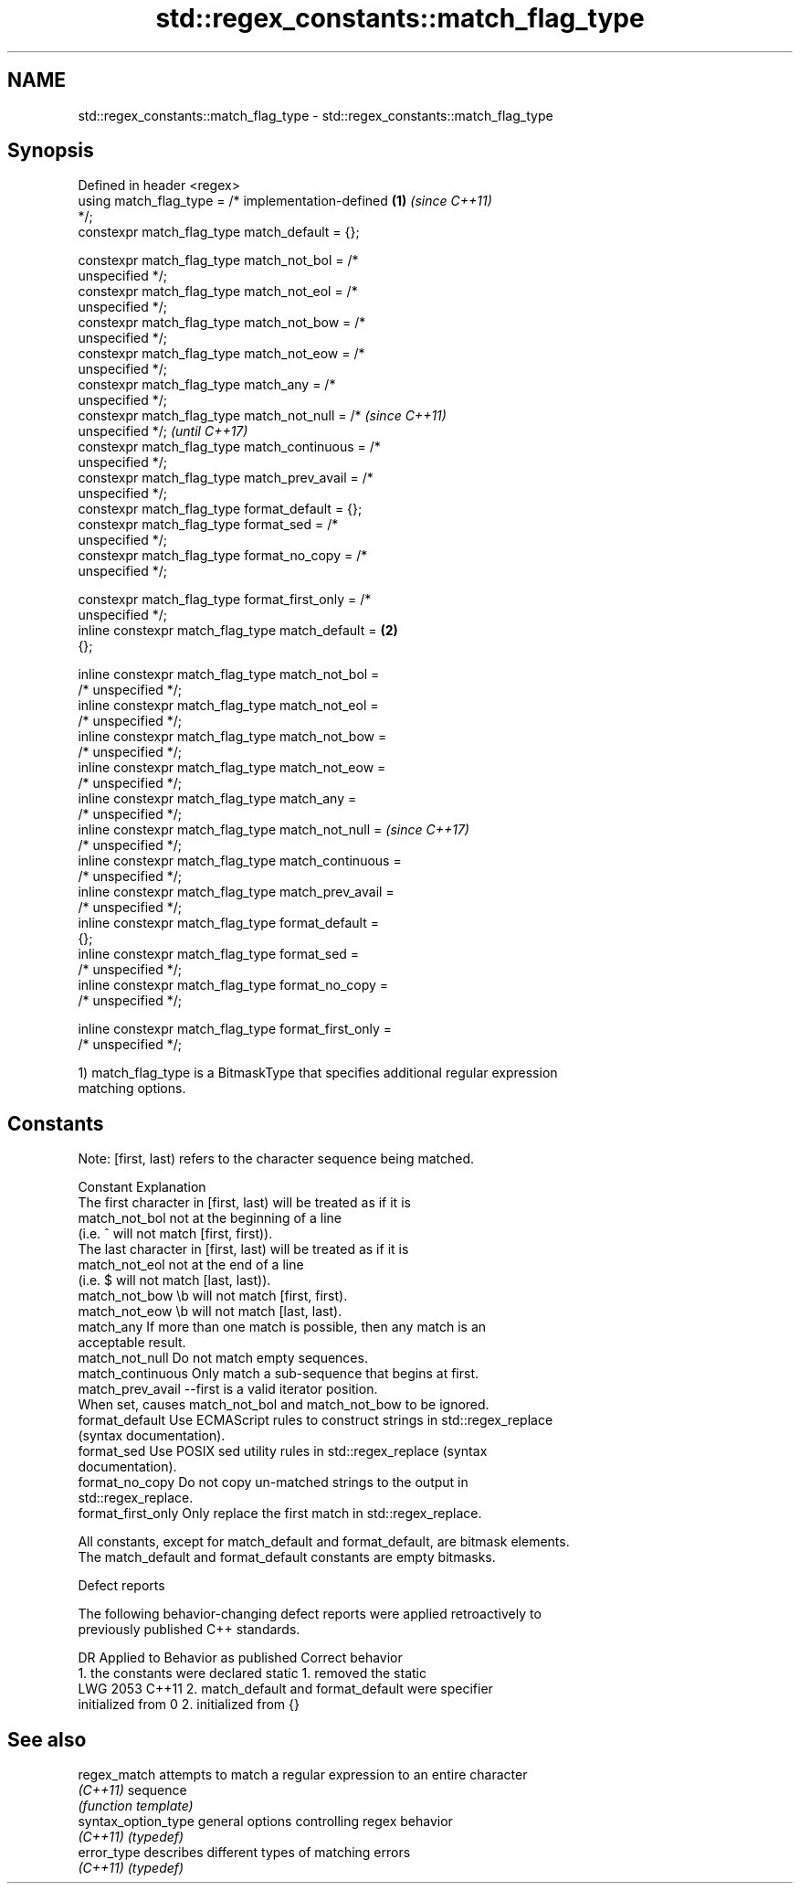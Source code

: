 .TH std::regex_constants::match_flag_type 3 "2024.06.10" "http://cppreference.com" "C++ Standard Libary"
.SH NAME
std::regex_constants::match_flag_type \- std::regex_constants::match_flag_type

.SH Synopsis
   Defined in header <regex>
   using match_flag_type = /* implementation-defined    \fB(1)\fP \fI(since C++11)\fP
   */;
   constexpr match_flag_type match_default =     {};

   constexpr match_flag_type match_not_bol =     /*
   unspecified */;
   constexpr match_flag_type match_not_eol =     /*
   unspecified */;
   constexpr match_flag_type match_not_bow =     /*
   unspecified */;
   constexpr match_flag_type match_not_eow =     /*
   unspecified */;
   constexpr match_flag_type match_any =         /*
   unspecified */;
   constexpr match_flag_type match_not_null =    /*                       \fI(since C++11)\fP
   unspecified */;                                                        \fI(until C++17)\fP
   constexpr match_flag_type match_continuous =  /*
   unspecified */;
   constexpr match_flag_type match_prev_avail =  /*
   unspecified */;
   constexpr match_flag_type format_default =    {};
   constexpr match_flag_type format_sed =        /*
   unspecified */;
   constexpr match_flag_type format_no_copy =    /*
   unspecified */;

   constexpr match_flag_type format_first_only = /*
   unspecified */;
   inline constexpr match_flag_type match_default =     \fB(2)\fP
   {};

   inline constexpr match_flag_type match_not_bol =
   /* unspecified */;
   inline constexpr match_flag_type match_not_eol =
   /* unspecified */;
   inline constexpr match_flag_type match_not_bow =
   /* unspecified */;
   inline constexpr match_flag_type match_not_eow =
   /* unspecified */;
   inline constexpr match_flag_type match_any =
   /* unspecified */;
   inline constexpr match_flag_type match_not_null =                      \fI(since C++17)\fP
    /* unspecified */;
   inline constexpr match_flag_type match_continuous =
    /* unspecified */;
   inline constexpr match_flag_type match_prev_avail =
    /* unspecified */;
   inline constexpr match_flag_type format_default =
    {};
   inline constexpr match_flag_type format_sed =
    /* unspecified */;
   inline constexpr match_flag_type format_no_copy =
    /* unspecified */;

   inline constexpr match_flag_type format_first_only =
   /* unspecified */;

   1) match_flag_type is a BitmaskType that specifies additional regular expression
   matching options.

.SH Constants

   Note: [first, last) refers to the character sequence being matched.

   Constant          Explanation
                     The first character in [first, last) will be treated as if it is
   match_not_bol     not at the beginning of a line
                     (i.e. ^ will not match [first, first)).
                     The last character in [first, last) will be treated as if it is
   match_not_eol     not at the end of a line
                     (i.e. $ will not match [last, last)).
   match_not_bow     \\b will not match [first, first).
   match_not_eow     \\b will not match [last, last).
   match_any         If more than one match is possible, then any match is an
                     acceptable result.
   match_not_null    Do not match empty sequences.
   match_continuous  Only match a sub-sequence that begins at first.
   match_prev_avail  --first is a valid iterator position.
                     When set, causes match_not_bol and match_not_bow to be ignored.
   format_default    Use ECMAScript rules to construct strings in std::regex_replace
                     (syntax documentation).
   format_sed        Use POSIX sed utility rules in std::regex_replace (syntax
                     documentation).
   format_no_copy    Do not copy un-matched strings to the output in
                     std::regex_replace.
   format_first_only Only replace the first match in std::regex_replace.

   All constants, except for match_default and format_default, are bitmask elements.
   The match_default and format_default constants are empty bitmasks.

   Defect reports

   The following behavior-changing defect reports were applied retroactively to
   previously published C++ standards.

      DR    Applied to          Behavior as published              Correct behavior
                       1. the constants were declared static    1. removed the static
   LWG 2053 C++11      2. match_default and format_default were specifier
                       initialized from 0                       2. initialized from {}

.SH See also

   regex_match        attempts to match a regular expression to an entire character
   \fI(C++11)\fP            sequence
                      \fI(function template)\fP
   syntax_option_type general options controlling regex behavior
   \fI(C++11)\fP            \fI(typedef)\fP
   error_type         describes different types of matching errors
   \fI(C++11)\fP            \fI(typedef)\fP
